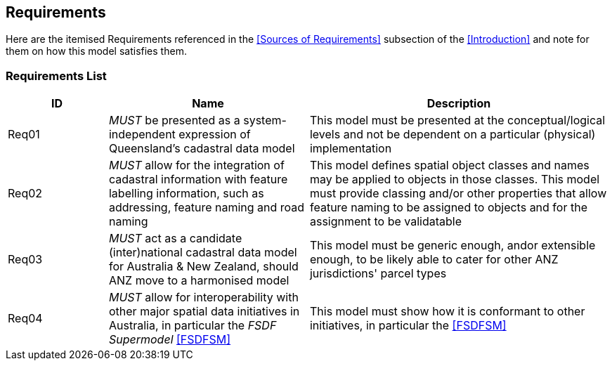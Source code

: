 == Requirements

Here are the itemised Requirements referenced in the <<Sources of Requirements>> subsection of the <<Introduction>> and note for them on how this model satisfies them.

=== Requirements List

[cols="1,2,3"]]
|===
| ID | Name | Description

| Req01 | _MUST_ be presented as a system-independent expression of Queensland's cadastral data model | This model must be presented at the conceptual/logical levels and not be dependent on a particular (physical) implementation
| Req02 | _MUST_ allow for the integration of cadastral information with feature labelling information, such as addressing, feature naming and road naming | This model defines spatial object classes and names may be applied to objects in those classes. This model must provide classing and/or other properties that allow feature naming to be assigned to objects and for the assignment to be validatable
| Req03 | _MUST_ act as a candidate (inter)national cadastral data model for Australia & New Zealand, should ANZ move to a harmonised model | This model must be generic enough, andor extensible enough, to be likely able to cater for other ANZ jurisdictions' parcel types
| Req04 | _MUST_ allow for interoperability with other major spatial data initiatives in Australia, in particular the _FSDF Supermodel_ <<FSDFSM>> | This model must show how it is conformant to other initiatives, in particular the <<FSDFSM>>
|===